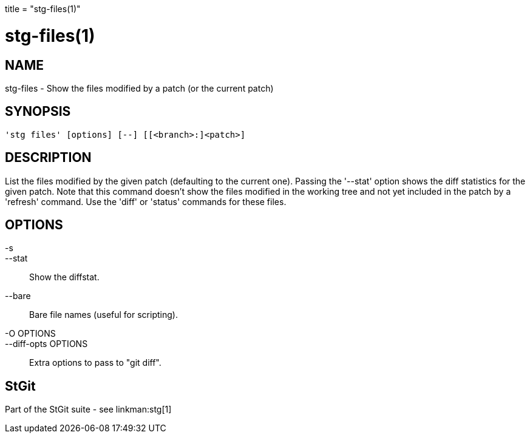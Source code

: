 +++
title = "stg-files(1)"
+++

stg-files(1)
============

NAME
----
stg-files - Show the files modified by a patch (or the current patch)

SYNOPSIS
--------
[verse]
'stg files' [options] [--] [[<branch>:]<patch>]

DESCRIPTION
-----------

List the files modified by the given patch (defaulting to the current
one). Passing the '--stat' option shows the diff statistics for the
given patch. Note that this command doesn't show the files modified in
the working tree and not yet included in the patch by a 'refresh'
command. Use the 'diff' or 'status' commands for these files.

OPTIONS
-------
-s::
--stat::
        Show the diffstat.

--bare::
        Bare file names (useful for scripting).

-O OPTIONS::
--diff-opts OPTIONS::
        Extra options to pass to "git diff".

StGit
-----
Part of the StGit suite - see linkman:stg[1]
